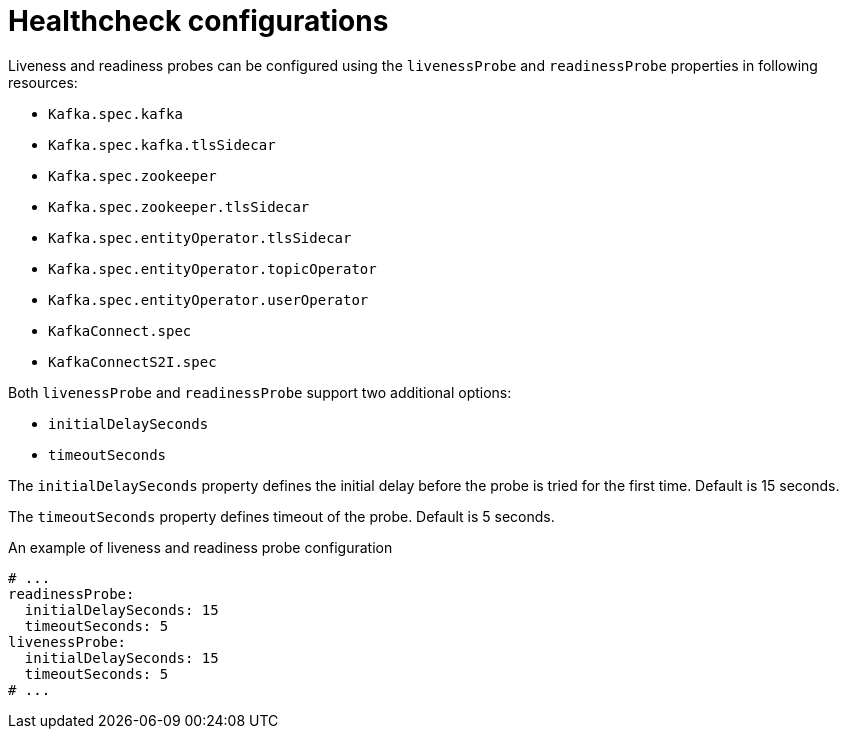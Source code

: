 // Module included in the following assemblies:
//
// assembly-healthchecks.adoc

[id='ref-healthchecks-{context}']
= Healthcheck configurations

Liveness and readiness probes can be configured using the `livenessProbe` and `readinessProbe` properties in following resources:

* `Kafka.spec.kafka`
* `Kafka.spec.kafka.tlsSidecar`
* `Kafka.spec.zookeeper`
* `Kafka.spec.zookeeper.tlsSidecar`
* `Kafka.spec.entityOperator.tlsSidecar`
* `Kafka.spec.entityOperator.topicOperator`
* `Kafka.spec.entityOperator.userOperator`
* `KafkaConnect.spec`
* `KafkaConnectS2I.spec`

Both `livenessProbe` and `readinessProbe` support two additional options:

* `initialDelaySeconds`
* `timeoutSeconds`

The `initialDelaySeconds` property defines the initial delay before the probe is tried for the first time.
Default is 15 seconds.

The `timeoutSeconds` property defines timeout of the probe.
Default is 5 seconds.

.An example of liveness and readiness probe configuration
[source,yaml,subs="attributes+"]
----
# ...
readinessProbe:
  initialDelaySeconds: 15
  timeoutSeconds: 5
livenessProbe:
  initialDelaySeconds: 15
  timeoutSeconds: 5
# ...
----